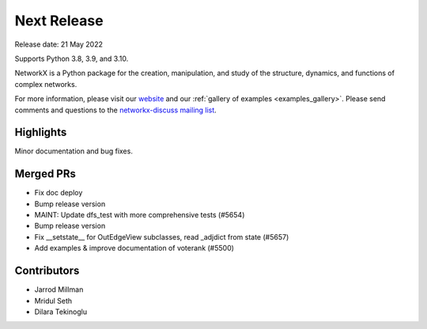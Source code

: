 Next Release
============

Release date: 21 May 2022

Supports Python 3.8, 3.9, and 3.10.

NetworkX is a Python package for the creation, manipulation, and study of the
structure, dynamics, and functions of complex networks.

For more information, please visit our `website <https://networkx.org/>`_
and our :ref:`gallery of examples <examples_gallery>`.
Please send comments and questions to the `networkx-discuss mailing list
<http://groups.google.com/group/networkx-discuss>`_.

Highlights
----------

Minor documentation and bug fixes.

Merged PRs
----------

- Fix doc deploy
- Bump release version
- MAINT: Update dfs_test with more comprehensive tests (#5654)
- Bump release version
- Fix __setstate__ for OutEdgeView subclasses, read _adjdict from state (#5657)
- Add examples & improve documentation of voterank (#5500)

Contributors
------------

- Jarrod Millman
- Mridul Seth
- Dilara Tekinoglu
